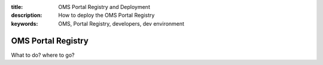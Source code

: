 :title: OMS Portal Registry and Deployment
:description: How to deploy the OMS Portal Registry
:keywords: OMS, Portal Registry, developers, dev environment

.. _portal_registry:

OMS Portal Registry
===================

What to do? where to go?
